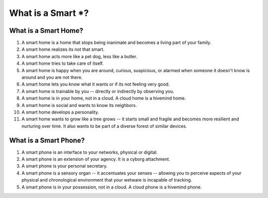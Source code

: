 ##################
What is a Smart *?
##################


*********************
What is a Smart Home?
*********************

#. A smart home is a home that stops being inanimate and becomes a living part of your family.
#. A smart home realizes its not that smart.
#. A smart home acts more like a pet dog, less like a butler.
#. A smart home tries to take care of itself.
#. A smart home is happy when you are around, curious, suspicious, or alarmed when someone it
   doesn't know is around and you are not there.
#. A smart home lets you know what it wants or if its not feeling very good.
#. A smart home is trainable by you -- directly or indirectly by observing you.
#. A smart home is in your home, not in a cloud. A cloud home is a hivemind home.
#. A smart home is social and wants to know its neighbors.
#. A smart home develops a personality.
#. A smart home wants to grow like a tree grows -- it starts small and fragile and becomes more
   resilient and nurturing over time. It also wants to be part of a diverse forest of similar
   devices.

**********************
What is a Smart Phone?
**********************

#. A smart phone is an interface to your networks, physical or digital.
#. A smart phone is an extension of your agency. It is a cyborg attachment.
#. A smart phone is your personal secretary.
#. A smart phone is a sensory organ -- it accentuates your senses -- allowing you to perceive
   aspects of your physical and chronological environment that your wetware is incapable of
   tracking.
#. A smart phone is in your possession, not in a cloud. A cloud phone is a hivemind phone.



